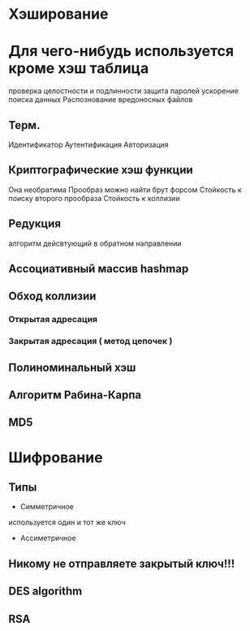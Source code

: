 * Хэширование

* Для чего-нибудь используется кроме хэш таблица
проверка целостности и подлинности
защита паролей
ускорение поиска данных
Распознование вредоносных файлов 

** Терм.
Идентификатор
Аутентификация
Авторизация

** Криптографические хэш функции
Она необратима
Прообраз можно найти брут форсом
Стойкость к поиску второго прообраза
Стойкость к коллизии

** Редукция
алгоритм дейсвтующий в обратном направлении

** Ассоциативный массив hashmap

** Обход коллизии 
*** Открытая адресация

*** Закрытая адресация ( метод цепочек )

** Полиноминальный хэш

** Алгоритм Рабина-Карпа

** MD5


* Шифрование

** Типы 
	- Симметричное
 используется один и тот же ключ
	- Ассиметричное
** Никому не отправляете закрытый ключ!!!

** DES algorithm

** RSA
